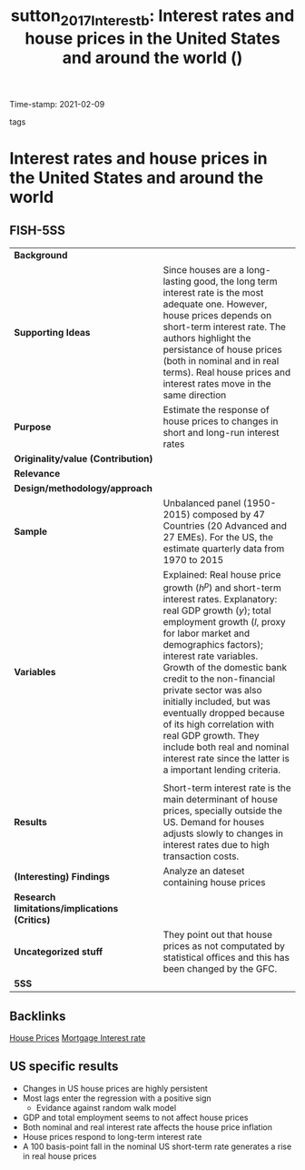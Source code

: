 :PROPERTIES:
:ID:       e4c9fa68-e2f5-4b6b-b65f-7ab5888abaf1
:ROAM_REFS: cite:sutton_2017_Interestb
:END:
#+TITLE: sutton_2017_Interestb: Interest rates and house prices in the United States and around the world ()
Time-stamp: 2021-02-09
- tags ::


* Interest rates and house prices in the United States and around the world
  :PROPERTIES:
  :Custom_ID: sutton_2017_Interestb
  :URL:
  :AUTHOR:
  :END:

** FISH-5SS


|---------------------------------------------+-------------------------------------------------------------------------------------------------------------------------------------------------------------------------------------------------------------------------------------------------------------------------------------------------------------------------------------------------------------------------------------------------------------------------------------------------------------------------------------------------------------------|
| *Background*                                  |                                                                                                                                                                                                                                                                                                                                                                                                                                                                                                                   |
| *Supporting Ideas*                            | Since houses are a long-lasting good, the long term interest rate is the most adequate one. However,  house prices depends on short-term interest rate. The authors highlight the persistance of house prices (both in nominal and in real terms). Real house prices and interest rates move in the same direction                                                                                                                                                                                                |
| *Purpose*                                     | Estimate the response of house prices to changes in short and long-run interest rates                                                                                                                                                                                                                                                                                                                                                                                                                             |
| *Originality/value (Contribution)*            |                                                                                                                                                                                                                                                                                                                                                                                                                                                                                                                   |
| *Relevance*                                   |                                                                                                                                                                                                                                                                                                                                                                                                                                                                                                                   |
| *Design/methodology/approach*                 |                                                                                                                                                                                                                                                                                                                                                                                                                                                                                                                   |
| *Sample*                                      | Unbalanced panel (1950-2015) composed by 47 Countries (20 Advanced and 27 EMEs). For the US, the estimate quarterly data from 1970 to 2015                                                                                                                                                                                                                                                                                                                                                                        |
| *Variables*                                   | Explained: Real house price growth ($h^{p}$) and short-term interest rates. Explanatory: real GDP growth ($y$); total employment growth ($l$, proxy for labor market and demographics factors); interest rate variables.  Growth of the domestic bank credit to the non-financial private sector was also initially included, but was eventually dropped because of its high correlation with real GDP growth. They include both real and nominal interest rate since the latter is a important lending criteria. |
|                                             |                                                                                                                                                                                                                                                                                                                                                                                                                                                                                                                   |
| *Results*                                     | Short-term interest rate is the main determinant of house prices, specially outside the US. Demand for houses adjusts slowly to changes in interest rates due to high transaction costs.                                                                                                                                                                                                                                                                                                                          |
| *(Interesting) Findings*                      | Analyze an dateset containing house prices                                                                                                                                                                                                                                                                                                                                                                                                                                                                        |
| *Research limitations/implications (Critics)* |                                                                                                                                                                                                                                                                                                                                                                                                                                                                                                                   |
| *Uncategorized stuff*                         | They point out that house prices as not computated by statistical offices and this has been changed by the GFC.                                                                                                                                                                                                                                                                                                                                                                                                   |
| *5SS*                                         |                                                                                                                                                                                                                                                                                                                                                                                                                                                                                                                   |
|---------------------------------------------+-------------------------------------------------------------------------------------------------------------------------------------------------------------------------------------------------------------------------------------------------------------------------------------------------------------------------------------------------------------------------------------------------------------------------------------------------------------------------------------------------------------------|

** Backlinks
[[id:0ea24981-6248-456e-9d8c-72348b08feeb][House Prices]]
[[id:a2e20f56-b6f2-4e80-9cc4-2924ce487b21][Mortgage Interest rate]]
** US specific results

- Changes in US house prices are highly persistent
- Most lags enter the regression with a positive sign
  + Evidance against random walk model
- GDP and total employment seems to not affect house prices
- Both nominal and real interest rate affects the house price inflation
- House prices respond to long-term interest rate
- A 100 basis-point fall in the nominal US short-term rate generates a rise in real house prices
